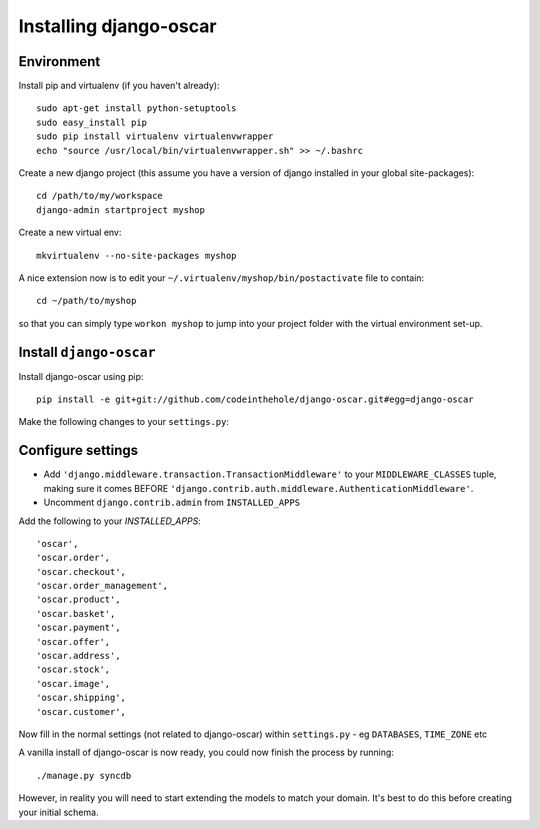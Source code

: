 Installing django-oscar
=======================

Environment
-----------

Install pip and virtualenv (if you haven't already)::

    sudo apt-get install python-setuptools
    sudo easy_install pip
    sudo pip install virtualenv virtualenvwrapper
    echo "source /usr/local/bin/virtualenvwrapper.sh" >> ~/.bashrc

Create a new django project (this assume you have a version of django installed in your global site-packages)::

    cd /path/to/my/workspace
    django-admin startproject myshop

Create a new virtual env::

    mkvirtualenv --no-site-packages myshop

A nice extension now is to edit your ``~/.virtualenv/myshop/bin/postactivate`` file to contain::

    cd ~/path/to/myshop
    
so that you can simply type ``workon myshop`` to jump into your project folder with the virtual
environment set-up.

Install ``django-oscar``
------------------------

Install django-oscar using pip::
 
    pip install -e git+git://github.com/codeinthehole/django-oscar.git#egg=django-oscar

Make the following changes to your ``settings.py``:

Configure settings
------------------

* Add ``'django.middleware.transaction.TransactionMiddleware'`` to your ``MIDDLEWARE_CLASSES`` tuple, making 
  sure it comes BEFORE ``'django.contrib.auth.middleware.AuthenticationMiddleware'``.
* Uncomment ``django.contrib.admin`` from ``INSTALLED_APPS``

Add the following to your `INSTALLED_APPS`::

    'oscar',
    'oscar.order',
    'oscar.checkout',
    'oscar.order_management',
    'oscar.product',
    'oscar.basket',
    'oscar.payment',
    'oscar.offer',
    'oscar.address',
    'oscar.stock',
    'oscar.image',
    'oscar.shipping',
    'oscar.customer',
    
Now fill in the normal settings (not related to django-oscar) within ``settings.py`` - eg ``DATABASES``, ``TIME_ZONE`` etc    

A vanilla install of django-oscar is now ready, you could now finish the process by running::

    ./manage.py syncdb

However, in reality you will need to start extending the models to match your domain.  It's best to do
this before creating your initial schema.